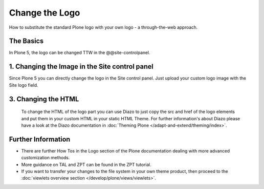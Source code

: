 Change the Logo
===============

How to substitute the standard Plone logo with your own logo - a through-the-web approach.



The Basics
----------

In Plone 5, the logo can be changed TTW in the @@site-controlpanel.


1. Changing the Image in the Site control panel
-----------------------------------------------

Since Plone 5 you can directly change the logo in the Site control panel. Just upload your custom logo image with the Site logo field.


.. figure:: ../_robot/change-logo-in-site-control-panel.png
   :alt: Change site logo image
   :align: center

3. Changing the HTML
--------------------

  To change the HTML of the logo part you can use Diazo to just copy the src and href of the logo elements and put them in your custom HTML in your static HTML Theme.
  For further information's about Diazo please have a look at the Diazo documentation in :doc:`Theming Plone </adapt-and-extend/theming/index>`.

Further Information
-------------------

-  There are further How Tos in the Logo section of the Plone documentation dealing with more advanced customization methods.
-  More guidance on TAL and ZPT can be found in the ZPT tutorial.
-  If you want to transfer your changes to the file system in your own theme product, then proceed to the :doc:`viewlets overview section </develop/plone/views/viewlets>`.

 
